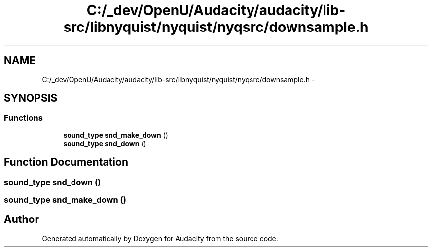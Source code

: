 .TH "C:/_dev/OpenU/Audacity/audacity/lib-src/libnyquist/nyquist/nyqsrc/downsample.h" 3 "Thu Apr 28 2016" "Audacity" \" -*- nroff -*-
.ad l
.nh
.SH NAME
C:/_dev/OpenU/Audacity/audacity/lib-src/libnyquist/nyquist/nyqsrc/downsample.h \- 
.SH SYNOPSIS
.br
.PP
.SS "Functions"

.in +1c
.ti -1c
.RI "\fBsound_type\fP \fBsnd_make_down\fP ()"
.br
.ti -1c
.RI "\fBsound_type\fP \fBsnd_down\fP ()"
.br
.in -1c
.SH "Function Documentation"
.PP 
.SS "\fBsound_type\fP snd_down ()"

.SS "\fBsound_type\fP snd_make_down ()"

.SH "Author"
.PP 
Generated automatically by Doxygen for Audacity from the source code\&.
